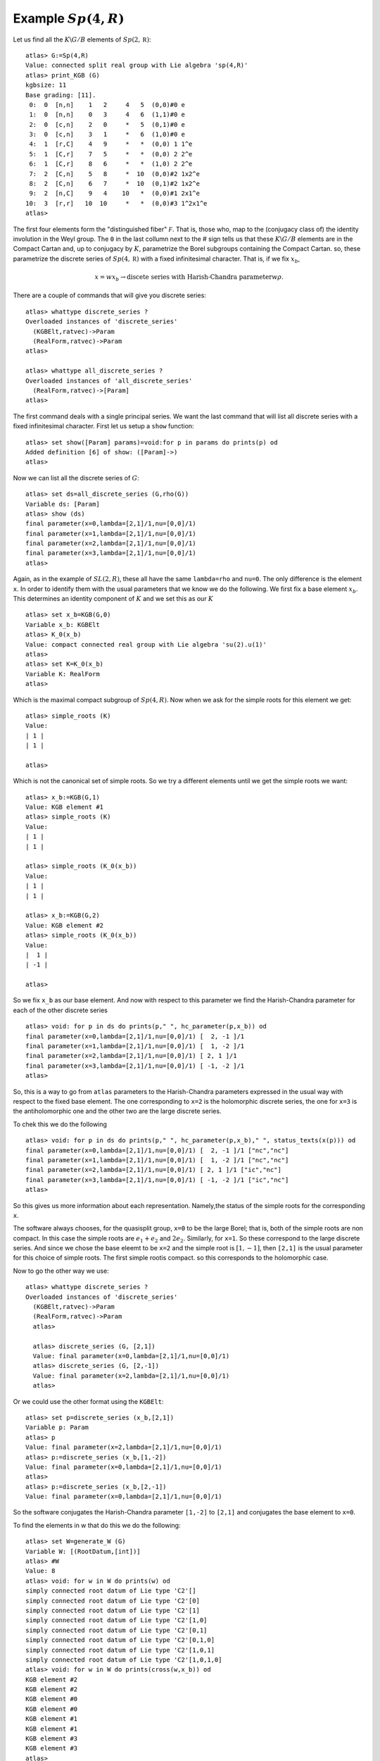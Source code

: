 Example :math:`Sp(4,R)`
=======================

Let us find all the :math:`K\backslash G/B` elements of
:math:`Sp(2,\mathbb R)`::

   atlas> G:=Sp(4,R)
   Value: connected split real group with Lie algebra 'sp(4,R)'
   atlas> print_KGB (G)
   kgbsize: 11
   Base grading: [11].
    0:  0  [n,n]    1   2     4   5  (0,0)#0 e
    1:  0  [n,n]    0   3     4   6  (1,1)#0 e
    2:  0  [c,n]    2   0     *   5  (0,1)#0 e
    3:  0  [c,n]    3   1     *   6  (1,0)#0 e
    4:  1  [r,C]    4   9     *   *  (0,0) 1 1^e
    5:  1  [C,r]    7   5     *   *  (0,0) 2 2^e
    6:  1  [C,r]    8   6     *   *  (1,0) 2 2^e
    7:  2  [C,n]    5   8     *  10  (0,0)#2 1x2^e
    8:  2  [C,n]    6   7     *  10  (0,1)#2 1x2^e
    9:  2  [n,C]    9   4    10   *  (0,0)#1 2x1^e
   10:  3  [r,r]   10  10     *   *  (0,0)#3 1^2x1^e
   atlas>

The first four elements form the "distinguished fiber" :math:`\mathcal
F`. That is, those who, map to the (conjugacy class of) the identity
involution in the Weyl group. The ``0`` in the last collumn next to
the # sign tells us that these :math:`K\backslash G/B` elements are in
the Compact Cartan and, up to conjugacy by :math:`K`, parametrize the
Borel subgroups containing the Compact Cartan. so, these parametrize
the discrete series of :math:`Sp(4, \mathbb R)` with a fixed
infinitesimal character. That is, if we fix :math:`x_b`,

.. math:: x=wx_b \rightarrow \text{discete series with Harish-Chandra parameter} w\rho.

There are a couple of commands that will
give you discrete series::

   atlas> whattype discrete_series ?
   Overloaded instances of 'discrete_series'
     (KGBElt,ratvec)->Param
     (RealForm,ratvec)->Param
   atlas> 
   
   atlas> whattype all_discrete_series ?
   Overloaded instances of 'all_discrete_series'
     (RealForm,ratvec)->[Param]
   atlas> 

The first command deals with a single principal series. We want the last command that will list all discrete series with a fixed infinitesimal character. First let us setup a ``show`` function::

   atlas> set show([Param] params)=void:for p in params do prints(p) od
   Added definition [6] of show: ([Param]->)
   atlas>

Now we can list all the discrete series of :math:`G`::

   atlas> set ds=all_discrete_series (G,rho(G))
   Variable ds: [Param]
   atlas> show (ds)
   final parameter(x=0,lambda=[2,1]/1,nu=[0,0]/1)
   final parameter(x=1,lambda=[2,1]/1,nu=[0,0]/1)
   final parameter(x=2,lambda=[2,1]/1,nu=[0,0]/1)
   final parameter(x=3,lambda=[2,1]/1,nu=[0,0]/1)
   atlas>

Again, as in the example of :math:`SL(2,R)`, these all have the same
``lambda=rho`` and ``nu=0``. The only difference is the element
``x``. In order to identify them with the usual parameters that we
know we do the following. We first fix a base element
:math:`x_b`. This determines an identity component of :math:`K` and we set this as our :math:`K` ::

   atlas> set x_b=KGB(G,0)
   Variable x_b: KGBElt
   atlas> K_0(x_b)
   Value: compact connected real group with Lie algebra 'su(2).u(1)'
   atlas>
   atlas> set K=K_0(x_b)
   Variable K: RealForm
   atlas> 

Which is the maximal compact subgroup of :math:`Sp(4,R)`. Now when we ask for the simple roots for this element we get::

   atlas> simple_roots (K)
   Value: 
   | 1 |
   | 1 |
   
   atlas>

Which is not the canonical set of simple roots. So we try a different elements until we get the simple roots we want::

   atlas> x_b:=KGB(G,1)
   Value: KGB element #1
   atlas> simple_roots (K)
   Value: 
   | 1 |
   | 1 |
   
   atlas> simple_roots (K_0(x_b))
   Value: 
   | 1 |
   | 1 |
   
   atlas> x_b:=KGB(G,2)
   Value: KGB element #2
   atlas> simple_roots (K_0(x_b))
   Value: 
   |  1 |
   | -1 |
   
   atlas>
 
So we fix ``x_b`` as our base element. And now with respect to this parameter we find the Harish-Chandra parameter for each of the other discrete series ::

   atlas> void: for p in ds do prints(p," ", hc_parameter(p,x_b)) od
   final parameter(x=0,lambda=[2,1]/1,nu=[0,0]/1) [  2, -1 ]/1
   final parameter(x=1,lambda=[2,1]/1,nu=[0,0]/1) [  1, -2 ]/1
   final parameter(x=2,lambda=[2,1]/1,nu=[0,0]/1) [ 2, 1 ]/1
   final parameter(x=3,lambda=[2,1]/1,nu=[0,0]/1) [ -1, -2 ]/1
   atlas> 

So, this is a way to go from ``atlas`` parameters to the
Harish-Chandra parameters expressed in the usual way with
respect to the fixed base element. The one corresponding to ``x=2`` is
the holomorphic discrete series, the one for ``x=3`` is the
antiholomorphic one and the other two are the large discrete series.

To chek this we do the following ::

   atlas> void: for p in ds do prints(p," ", hc_parameter(p,x_b)," ", status_texts(x(p))) od
   final parameter(x=0,lambda=[2,1]/1,nu=[0,0]/1) [  2, -1 ]/1 ["nc","nc"]
   final parameter(x=1,lambda=[2,1]/1,nu=[0,0]/1) [  1, -2 ]/1 ["nc","nc"]
   final parameter(x=2,lambda=[2,1]/1,nu=[0,0]/1) [ 2, 1 ]/1 ["ic","nc"]
   final parameter(x=3,lambda=[2,1]/1,nu=[0,0]/1) [ -1, -2 ]/1 ["ic","nc"]
   atlas>

So this gives us more information about each representation. Namely,the status of the simple roots for the corresponding ``x``. 

The software always chooses, for the quasisplit group, ``x=0`` to be
the large Borel; that is, both of the simple roots are non compact. In
this case the simple roots are :math:`e_1 + e_2` and
:math:`2e_2`. Similarly, for ``x=1``. So these correspond to the large
discrete series.  And since we chose the base eleemt to be ``x=2`` and
the simple root is :math:`[1,-1]`, then ``[2,1]`` is the usual parameter for this choice of simple roots. The first simple rootis compact. so this corresponds to the holomorphic case.

Now to go the other way we use::

   atlas> whattype discrete_series ?
   Overloaded instances of 'discrete_series'
     (KGBElt,ratvec)->Param
     (RealForm,ratvec)->Param
     atlas>
     
     atlas> discrete_series (G, [2,1])
     Value: final parameter(x=0,lambda=[2,1]/1,nu=[0,0]/1)
     atlas> discrete_series (G, [2,-1])
     Value: final parameter(x=2,lambda=[2,1]/1,nu=[0,0]/1)
     atlas>

Or we could use the other format using the ``KGBElt``::

   atlas> set p=discrete_series (x_b,[2,1])
   Variable p: Param
   atlas> p
   Value: final parameter(x=2,lambda=[2,1]/1,nu=[0,0]/1)
   atlas> p:=discrete_series (x_b,[1,-2])
   Value: final parameter(x=0,lambda=[2,1]/1,nu=[0,0]/1)
   atlas>
   atlas> p:=discrete_series (x_b,[2,-1])
   Value: final parameter(x=0,lambda=[2,1]/1,nu=[0,0]/1)
   
So the software conjugates the Harish-Chandra parameter ``[1,-2]`` to ``[2,1]``
and conjugates the base element to ``x=0``. 

To find the elements in w that do this we do the following::

   atlas> set W=generate_W (G)
   Variable W: [(RootDatum,[int])]
   atlas> #W
   Value: 8
   atlas> void: for w in W do prints(w) od
   simply connected root datum of Lie type 'C2'[]
   simply connected root datum of Lie type 'C2'[0]
   simply connected root datum of Lie type 'C2'[1]
   simply connected root datum of Lie type 'C2'[1,0]
   simply connected root datum of Lie type 'C2'[0,1]
   simply connected root datum of Lie type 'C2'[0,1,0]
   simply connected root datum of Lie type 'C2'[1,0,1]
   simply connected root datum of Lie type 'C2'[1,0,1,0]
   atlas> void: for w in W do prints(cross(w,x_b)) od
   KGB element #2
   KGB element #2
   KGB element #0
   KGB element #0
   KGB element #1
   KGB element #1
   KGB element #3
   KGB element #3
   atlas> 

This lists the cross action of each element of :mat:`W` on
``x_b=2``. The Id takes it to itself, the first simple reflection for
root [0], which is the compact root, also fixes it. The other
simple root, ``[1]`` sends ``x=2`` to ``x=0`` and so on. 

Note that the action of :math:`W` on this set is transitive and the stabilizer is :math:`W_K`

Also, by contrast notice the action on the element ``x=10``::

   atlas> void: for w in W do prints(cross(w,KGB(G,10))) od
   KGB element #10
   KGB element #10
   KGB element #10
   KGB element #10
   KGB element #10
   KGB element #10
   KGB element #10
   KGB element #10
   atlas> 

The action is trivial there. There is only one :math:`K\backslash G/B`
element and the stabilizer is the entire Weyl group.


Now, recall the command to write representations in the usual way
 
   atlas> void: for p in ds do prints(p," ", hc_parameter(p,x_b)) od
   final parameter(x=0,lambda=[2,1]/1,nu=[0,0]/1) [  2, -1 ]/1
   final parameter(x=1,lambda=[2,1]/1,nu=[0,0]/1) [  1, -2 ]/1
   final parameter(x=2,lambda=[2,1]/1,nu=[0,0]/1) [ 2, 1 ]/1
   final parameter(x=3,lambda=[2,1]/1,nu=[0,0]/1) [ -1, -2 ]/1

and suppose we use ``x=0`` as our base point. Then we get a more strange set of parameters because the compact root is now ``[1,1]`` instead of the usual one. so the Harish-Chandrra parameters are not wht we expect.::

   atlas> void: for p in ds do prints(p," ", hc_parameter(p,KGB(G,0))) od
   final parameter(x=0,lambda=[2,1]/1,nu=[0,0]/1) [ 2, 1 ]/1
   final parameter(x=1,lambda=[2,1]/1,nu=[0,0]/1) [ 1, 2 ]/1
   final parameter(x=2,lambda=[2,1]/1,nu=[0,0]/1) [  2, -1 ]/1
   final parameter(x=3,lambda=[2,1]/1,nu=[0,0]/1) [ -1,  2 ]/1
   atlas>


